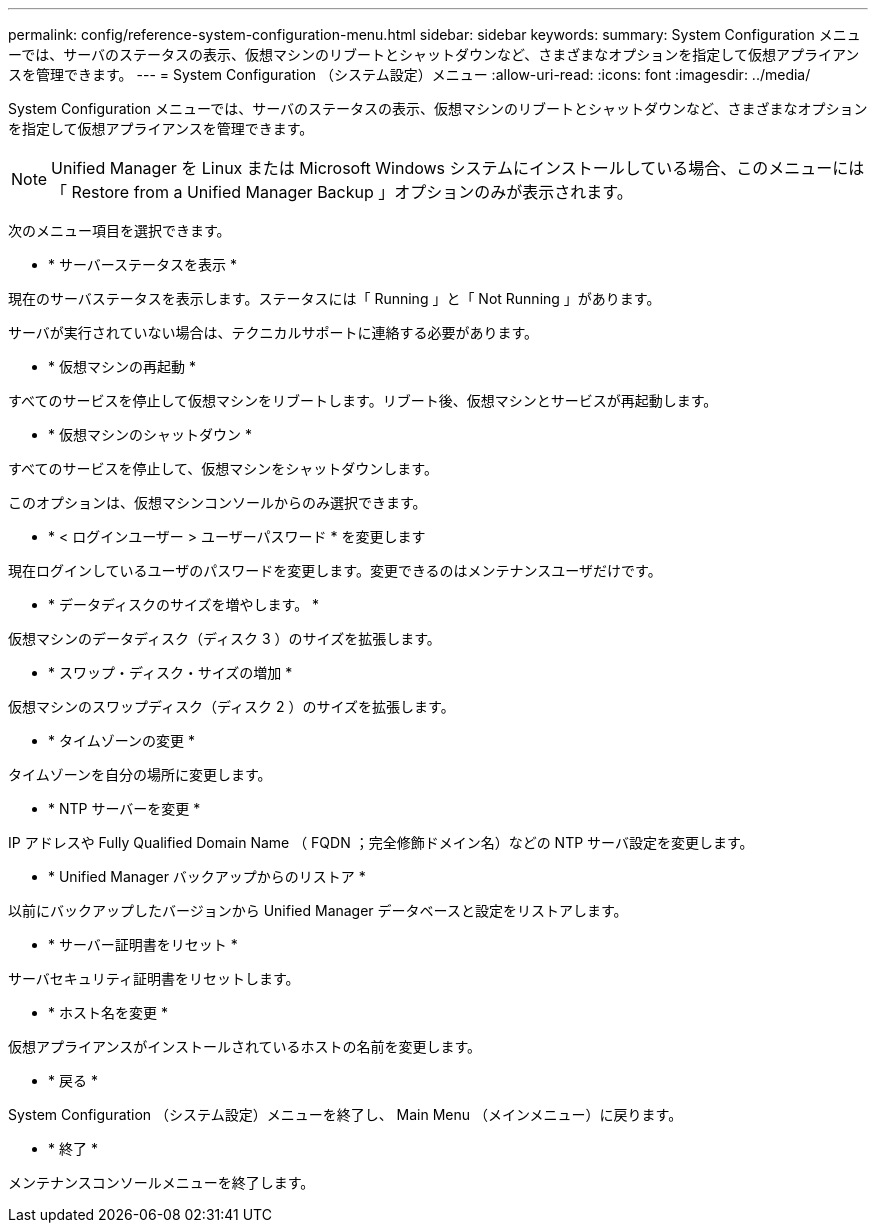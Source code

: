 ---
permalink: config/reference-system-configuration-menu.html 
sidebar: sidebar 
keywords:  
summary: System Configuration メニューでは、サーバのステータスの表示、仮想マシンのリブートとシャットダウンなど、さまざまなオプションを指定して仮想アプライアンスを管理できます。 
---
= System Configuration （システム設定）メニュー
:allow-uri-read: 
:icons: font
:imagesdir: ../media/


[role="lead"]
System Configuration メニューでは、サーバのステータスの表示、仮想マシンのリブートとシャットダウンなど、さまざまなオプションを指定して仮想アプライアンスを管理できます。

[NOTE]
====
Unified Manager を Linux または Microsoft Windows システムにインストールしている場合、このメニューには「 Restore from a Unified Manager Backup 」オプションのみが表示されます。

====
次のメニュー項目を選択できます。

* * サーバーステータスを表示 *


現在のサーバステータスを表示します。ステータスには「 Running 」と「 Not Running 」があります。

サーバが実行されていない場合は、テクニカルサポートに連絡する必要があります。

* * 仮想マシンの再起動 *


すべてのサービスを停止して仮想マシンをリブートします。リブート後、仮想マシンとサービスが再起動します。

* * 仮想マシンのシャットダウン *


すべてのサービスを停止して、仮想マシンをシャットダウンします。

このオプションは、仮想マシンコンソールからのみ選択できます。

* * < ログインユーザー > ユーザーパスワード * を変更します


現在ログインしているユーザのパスワードを変更します。変更できるのはメンテナンスユーザだけです。

* * データディスクのサイズを増やします。 *


仮想マシンのデータディスク（ディスク 3 ）のサイズを拡張します。

* * スワップ・ディスク・サイズの増加 *


仮想マシンのスワップディスク（ディスク 2 ）のサイズを拡張します。

* * タイムゾーンの変更 *


タイムゾーンを自分の場所に変更します。

* * NTP サーバーを変更 *


IP アドレスや Fully Qualified Domain Name （ FQDN ；完全修飾ドメイン名）などの NTP サーバ設定を変更します。

* * Unified Manager バックアップからのリストア *


以前にバックアップしたバージョンから Unified Manager データベースと設定をリストアします。

* * サーバー証明書をリセット *


サーバセキュリティ証明書をリセットします。

* * ホスト名を変更 *


仮想アプライアンスがインストールされているホストの名前を変更します。

* * 戻る *


System Configuration （システム設定）メニューを終了し、 Main Menu （メインメニュー）に戻ります。

* * 終了 *


メンテナンスコンソールメニューを終了します。
